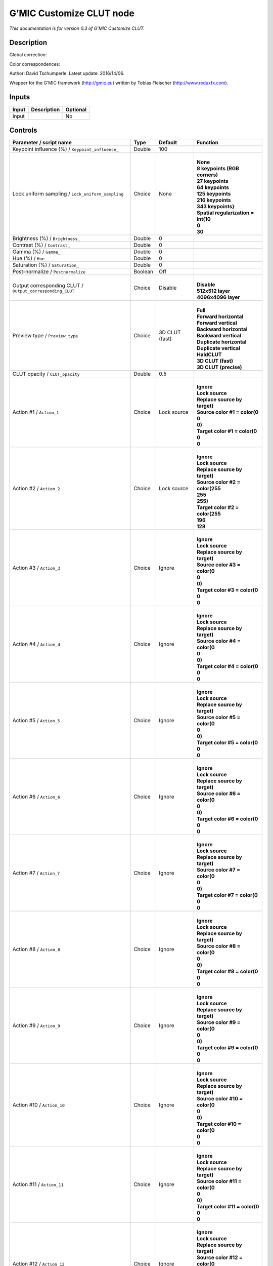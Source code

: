 .. _eu.gmic.CustomizeCLUT:

G’MIC Customize CLUT node
=========================

*This documentation is for version 0.3 of G’MIC Customize CLUT.*

Description
-----------

Global correction:

Color correspondences:

Author: David Tschumperle. Latest update: 2016/14/06.

Wrapper for the G’MIC framework (http://gmic.eu) written by Tobias Fleischer (http://www.reduxfx.com).

Inputs
------

+-------+-------------+----------+
| Input | Description | Optional |
+=======+=============+==========+
| Input |             | No       |
+-------+-------------+----------+

Controls
--------

.. tabularcolumns:: |>{\raggedright}p{0.2\columnwidth}|>{\raggedright}p{0.06\columnwidth}|>{\raggedright}p{0.07\columnwidth}|p{0.63\columnwidth}|

.. cssclass:: longtable

+-----------------------------------------------------------+---------+----------------+---------------------------------------+
| Parameter / script name                                   | Type    | Default        | Function                              |
+===========================================================+=========+================+=======================================+
| Keypoint influence (%) / ``Keypoint_influence_``          | Double  | 100            |                                       |
+-----------------------------------------------------------+---------+----------------+---------------------------------------+
| Lock uniform sampling / ``Lock_uniform_sampling``         | Choice  | None           | |                                     |
|                                                           |         |                | | **None**                            |
|                                                           |         |                | | **8 keypoints (RGB corners)**       |
|                                                           |         |                | | **27 keypoints**                    |
|                                                           |         |                | | **64 keypoints**                    |
|                                                           |         |                | | **125 keypoints**                   |
|                                                           |         |                | | **216 keypoints**                   |
|                                                           |         |                | | **343 keypoints}**                  |
|                                                           |         |                | | **Spatial regularization = int(10** |
|                                                           |         |                | | **0**                               |
|                                                           |         |                | | **30**                              |
+-----------------------------------------------------------+---------+----------------+---------------------------------------+
| Brightness (%) / ``Brightness_``                          | Double  | 0              |                                       |
+-----------------------------------------------------------+---------+----------------+---------------------------------------+
| Contrast (%) / ``Contrast_``                              | Double  | 0              |                                       |
+-----------------------------------------------------------+---------+----------------+---------------------------------------+
| Gamma (%) / ``Gamma_``                                    | Double  | 0              |                                       |
+-----------------------------------------------------------+---------+----------------+---------------------------------------+
| Hue (%) / ``Hue_``                                        | Double  | 0              |                                       |
+-----------------------------------------------------------+---------+----------------+---------------------------------------+
| Saturation (%) / ``Saturation_``                          | Double  | 0              |                                       |
+-----------------------------------------------------------+---------+----------------+---------------------------------------+
| Post-normalize / ``Postnormalize``                        | Boolean | Off            |                                       |
+-----------------------------------------------------------+---------+----------------+---------------------------------------+
| Output corresponding CLUT / ``Output_corresponding_CLUT`` | Choice  | Disable        | |                                     |
|                                                           |         |                | | **Disable**                         |
|                                                           |         |                | | **512x512 layer**                   |
|                                                           |         |                | | **4096x4096 layer**                 |
+-----------------------------------------------------------+---------+----------------+---------------------------------------+
| Preview type / ``Preview_type``                           | Choice  | 3D CLUT (fast) | |                                     |
|                                                           |         |                | | **Full**                            |
|                                                           |         |                | | **Forward horizontal**              |
|                                                           |         |                | | **Forward vertical**                |
|                                                           |         |                | | **Backward horizontal**             |
|                                                           |         |                | | **Backward vertical**               |
|                                                           |         |                | | **Duplicate horizontal**            |
|                                                           |         |                | | **Duplicate vertical**              |
|                                                           |         |                | | **HaldCLUT**                        |
|                                                           |         |                | | **3D CLUT (fast)**                  |
|                                                           |         |                | | **3D CLUT (precise)**               |
+-----------------------------------------------------------+---------+----------------+---------------------------------------+
| CLUT opacity / ``CLUT_opacity``                           | Double  | 0.5            |                                       |
+-----------------------------------------------------------+---------+----------------+---------------------------------------+
| Action #1 / ``Action_1``                                  | Choice  | Lock source    | |                                     |
|                                                           |         |                | | **Ignore**                          |
|                                                           |         |                | | **Lock source**                     |
|                                                           |         |                | | **Replace source by target)**       |
|                                                           |         |                | | **Source color #1 = color(0**       |
|                                                           |         |                | | **0**                               |
|                                                           |         |                | | **0)**                              |
|                                                           |         |                | | **Target color #1 = color(0**       |
|                                                           |         |                | | **0**                               |
|                                                           |         |                | | **0**                               |
+-----------------------------------------------------------+---------+----------------+---------------------------------------+
| Action #2 / ``Action_2``                                  | Choice  | Lock source    | |                                     |
|                                                           |         |                | | **Ignore**                          |
|                                                           |         |                | | **Lock source**                     |
|                                                           |         |                | | **Replace source by target)**       |
|                                                           |         |                | | **Source color #2 = color(255**     |
|                                                           |         |                | | **255**                             |
|                                                           |         |                | | **255)**                            |
|                                                           |         |                | | **Target color #2 = color(255**     |
|                                                           |         |                | | **196**                             |
|                                                           |         |                | | **128**                             |
+-----------------------------------------------------------+---------+----------------+---------------------------------------+
| Action #3 / ``Action_3``                                  | Choice  | Ignore         | |                                     |
|                                                           |         |                | | **Ignore**                          |
|                                                           |         |                | | **Lock source**                     |
|                                                           |         |                | | **Replace source by target)**       |
|                                                           |         |                | | **Source color #3 = color(0**       |
|                                                           |         |                | | **0**                               |
|                                                           |         |                | | **0)**                              |
|                                                           |         |                | | **Target color #3 = color(0**       |
|                                                           |         |                | | **0**                               |
|                                                           |         |                | | **0**                               |
+-----------------------------------------------------------+---------+----------------+---------------------------------------+
| Action #4 / ``Action_4``                                  | Choice  | Ignore         | |                                     |
|                                                           |         |                | | **Ignore**                          |
|                                                           |         |                | | **Lock source**                     |
|                                                           |         |                | | **Replace source by target)**       |
|                                                           |         |                | | **Source color #4 = color(0**       |
|                                                           |         |                | | **0**                               |
|                                                           |         |                | | **0)**                              |
|                                                           |         |                | | **Target color #4 = color(0**       |
|                                                           |         |                | | **0**                               |
|                                                           |         |                | | **0**                               |
+-----------------------------------------------------------+---------+----------------+---------------------------------------+
| Action #5 / ``Action_5``                                  | Choice  | Ignore         | |                                     |
|                                                           |         |                | | **Ignore**                          |
|                                                           |         |                | | **Lock source**                     |
|                                                           |         |                | | **Replace source by target)**       |
|                                                           |         |                | | **Source color #5 = color(0**       |
|                                                           |         |                | | **0**                               |
|                                                           |         |                | | **0)**                              |
|                                                           |         |                | | **Target color #5 = color(0**       |
|                                                           |         |                | | **0**                               |
|                                                           |         |                | | **0**                               |
+-----------------------------------------------------------+---------+----------------+---------------------------------------+
| Action #6 / ``Action_6``                                  | Choice  | Ignore         | |                                     |
|                                                           |         |                | | **Ignore**                          |
|                                                           |         |                | | **Lock source**                     |
|                                                           |         |                | | **Replace source by target)**       |
|                                                           |         |                | | **Source color #6 = color(0**       |
|                                                           |         |                | | **0**                               |
|                                                           |         |                | | **0)**                              |
|                                                           |         |                | | **Target color #6 = color(0**       |
|                                                           |         |                | | **0**                               |
|                                                           |         |                | | **0**                               |
+-----------------------------------------------------------+---------+----------------+---------------------------------------+
| Action #7 / ``Action_7``                                  | Choice  | Ignore         | |                                     |
|                                                           |         |                | | **Ignore**                          |
|                                                           |         |                | | **Lock source**                     |
|                                                           |         |                | | **Replace source by target)**       |
|                                                           |         |                | | **Source color #7 = color(0**       |
|                                                           |         |                | | **0**                               |
|                                                           |         |                | | **0)**                              |
|                                                           |         |                | | **Target color #7 = color(0**       |
|                                                           |         |                | | **0**                               |
|                                                           |         |                | | **0**                               |
+-----------------------------------------------------------+---------+----------------+---------------------------------------+
| Action #8 / ``Action_8``                                  | Choice  | Ignore         | |                                     |
|                                                           |         |                | | **Ignore**                          |
|                                                           |         |                | | **Lock source**                     |
|                                                           |         |                | | **Replace source by target)**       |
|                                                           |         |                | | **Source color #8 = color(0**       |
|                                                           |         |                | | **0**                               |
|                                                           |         |                | | **0)**                              |
|                                                           |         |                | | **Target color #8 = color(0**       |
|                                                           |         |                | | **0**                               |
|                                                           |         |                | | **0**                               |
+-----------------------------------------------------------+---------+----------------+---------------------------------------+
| Action #9 / ``Action_9``                                  | Choice  | Ignore         | |                                     |
|                                                           |         |                | | **Ignore**                          |
|                                                           |         |                | | **Lock source**                     |
|                                                           |         |                | | **Replace source by target)**       |
|                                                           |         |                | | **Source color #9 = color(0**       |
|                                                           |         |                | | **0**                               |
|                                                           |         |                | | **0)**                              |
|                                                           |         |                | | **Target color #9 = color(0**       |
|                                                           |         |                | | **0**                               |
|                                                           |         |                | | **0**                               |
+-----------------------------------------------------------+---------+----------------+---------------------------------------+
| Action #10 / ``Action_10``                                | Choice  | Ignore         | |                                     |
|                                                           |         |                | | **Ignore**                          |
|                                                           |         |                | | **Lock source**                     |
|                                                           |         |                | | **Replace source by target)**       |
|                                                           |         |                | | **Source color #10 = color(0**      |
|                                                           |         |                | | **0**                               |
|                                                           |         |                | | **0)**                              |
|                                                           |         |                | | **Target color #10 = color(0**      |
|                                                           |         |                | | **0**                               |
|                                                           |         |                | | **0**                               |
+-----------------------------------------------------------+---------+----------------+---------------------------------------+
| Action #11 / ``Action_11``                                | Choice  | Ignore         | |                                     |
|                                                           |         |                | | **Ignore**                          |
|                                                           |         |                | | **Lock source**                     |
|                                                           |         |                | | **Replace source by target)**       |
|                                                           |         |                | | **Source color #11 = color(0**      |
|                                                           |         |                | | **0**                               |
|                                                           |         |                | | **0)**                              |
|                                                           |         |                | | **Target color #11 = color(0**      |
|                                                           |         |                | | **0**                               |
|                                                           |         |                | | **0**                               |
+-----------------------------------------------------------+---------+----------------+---------------------------------------+
| Action #12 / ``Action_12``                                | Choice  | Ignore         | |                                     |
|                                                           |         |                | | **Ignore**                          |
|                                                           |         |                | | **Lock source**                     |
|                                                           |         |                | | **Replace source by target)**       |
|                                                           |         |                | | **Source color #12 = color(0**      |
|                                                           |         |                | | **0**                               |
|                                                           |         |                | | **0)**                              |
|                                                           |         |                | | **Target color #12 = color(0**      |
|                                                           |         |                | | **0**                               |
|                                                           |         |                | | **0**                               |
+-----------------------------------------------------------+---------+----------------+---------------------------------------+
| Action #13 / ``Action_13``                                | Choice  | Ignore         | |                                     |
|                                                           |         |                | | **Ignore**                          |
|                                                           |         |                | | **Lock source**                     |
|                                                           |         |                | | **Replace source by target)**       |
|                                                           |         |                | | **Source color #13 = color(0**      |
|                                                           |         |                | | **0**                               |
|                                                           |         |                | | **0)**                              |
|                                                           |         |                | | **Target color #13 = color(0**      |
|                                                           |         |                | | **0**                               |
|                                                           |         |                | | **0**                               |
+-----------------------------------------------------------+---------+----------------+---------------------------------------+
| Action #14 / ``Action_14``                                | Choice  | Ignore         | |                                     |
|                                                           |         |                | | **Ignore**                          |
|                                                           |         |                | | **Lock source**                     |
|                                                           |         |                | | **Replace source by target)**       |
|                                                           |         |                | | **Source color #14 = color(0**      |
|                                                           |         |                | | **0**                               |
|                                                           |         |                | | **0)**                              |
|                                                           |         |                | | **Target color #14 = color(0**      |
|                                                           |         |                | | **0**                               |
|                                                           |         |                | | **0**                               |
+-----------------------------------------------------------+---------+----------------+---------------------------------------+
| Action #15 / ``Action_15``                                | Choice  | Ignore         | |                                     |
|                                                           |         |                | | **Ignore**                          |
|                                                           |         |                | | **Lock source**                     |
|                                                           |         |                | | **Replace source by target)**       |
|                                                           |         |                | | **Source color #15 = color(0**      |
|                                                           |         |                | | **0**                               |
|                                                           |         |                | | **0)**                              |
|                                                           |         |                | | **Target color #15 = color(0**      |
|                                                           |         |                | | **0**                               |
|                                                           |         |                | | **0**                               |
+-----------------------------------------------------------+---------+----------------+---------------------------------------+
| Action #16 / ``Action_16``                                | Choice  | Ignore         | |                                     |
|                                                           |         |                | | **Ignore**                          |
|                                                           |         |                | | **Lock source**                     |
|                                                           |         |                | | **Replace source by target)**       |
|                                                           |         |                | | **Source color #16 = color(0**      |
|                                                           |         |                | | **0**                               |
|                                                           |         |                | | **0)**                              |
|                                                           |         |                | | **Target color #16 = color(0**      |
|                                                           |         |                | | **0**                               |
|                                                           |         |                | | **0**                               |
+-----------------------------------------------------------+---------+----------------+---------------------------------------+
| Action #17 / ``Action_17``                                | Choice  | Ignore         | |                                     |
|                                                           |         |                | | **Ignore**                          |
|                                                           |         |                | | **Lock source**                     |
|                                                           |         |                | | **Replace source by target)**       |
|                                                           |         |                | | **Source color #17 = color(0**      |
|                                                           |         |                | | **0**                               |
|                                                           |         |                | | **0)**                              |
|                                                           |         |                | | **Target color #17 = color(0**      |
|                                                           |         |                | | **0**                               |
|                                                           |         |                | | **0**                               |
+-----------------------------------------------------------+---------+----------------+---------------------------------------+
| Action #18 / ``Action_18``                                | Choice  | Ignore         | |                                     |
|                                                           |         |                | | **Ignore**                          |
|                                                           |         |                | | **Lock source**                     |
|                                                           |         |                | | **Replace source by target)**       |
|                                                           |         |                | | **Source color #18 = color(0**      |
|                                                           |         |                | | **0**                               |
|                                                           |         |                | | **0)**                              |
|                                                           |         |                | | **Target color #18 = color(0**      |
|                                                           |         |                | | **0**                               |
|                                                           |         |                | | **0**                               |
+-----------------------------------------------------------+---------+----------------+---------------------------------------+
| Action #19 / ``Action_19``                                | Choice  | Ignore         | |                                     |
|                                                           |         |                | | **Ignore**                          |
|                                                           |         |                | | **Lock source**                     |
|                                                           |         |                | | **Replace source by target)**       |
|                                                           |         |                | | **Source color #19 = color(0**      |
|                                                           |         |                | | **0**                               |
|                                                           |         |                | | **0)**                              |
|                                                           |         |                | | **Target color #19 = color(0**      |
|                                                           |         |                | | **0**                               |
|                                                           |         |                | | **0**                               |
+-----------------------------------------------------------+---------+----------------+---------------------------------------+
| Action #20 / ``Action_20``                                | Choice  | Ignore         | |                                     |
|                                                           |         |                | | **Ignore**                          |
|                                                           |         |                | | **Lock source**                     |
|                                                           |         |                | | **Replace source by target)**       |
|                                                           |         |                | | **Source color #20 = color(0**      |
|                                                           |         |                | | **0**                               |
|                                                           |         |                | | **0)**                              |
|                                                           |         |                | | **Target color #20 = color(0**      |
|                                                           |         |                | | **0**                               |
|                                                           |         |                | | **0**                               |
+-----------------------------------------------------------+---------+----------------+---------------------------------------+
| Action #21 / ``Action_21``                                | Choice  | Ignore         | |                                     |
|                                                           |         |                | | **Ignore**                          |
|                                                           |         |                | | **Lock source**                     |
|                                                           |         |                | | **Replace source by target)**       |
|                                                           |         |                | | **Source color #21 = color(0**      |
|                                                           |         |                | | **0**                               |
|                                                           |         |                | | **0)**                              |
|                                                           |         |                | | **Target color #21 = color(0**      |
|                                                           |         |                | | **0**                               |
|                                                           |         |                | | **0**                               |
+-----------------------------------------------------------+---------+----------------+---------------------------------------+
| Action #22 / ``Action_22``                                | Choice  | Ignore         | |                                     |
|                                                           |         |                | | **Ignore**                          |
|                                                           |         |                | | **Lock source**                     |
|                                                           |         |                | | **Replace source by target)**       |
|                                                           |         |                | | **Source color #22 = color(0**      |
|                                                           |         |                | | **0**                               |
|                                                           |         |                | | **0)**                              |
|                                                           |         |                | | **Target color #22 = color(0**      |
|                                                           |         |                | | **0**                               |
|                                                           |         |                | | **0**                               |
+-----------------------------------------------------------+---------+----------------+---------------------------------------+
| Action #23 / ``Action_23``                                | Choice  | Ignore         | |                                     |
|                                                           |         |                | | **Ignore**                          |
|                                                           |         |                | | **Lock source**                     |
|                                                           |         |                | | **Replace source by target)**       |
|                                                           |         |                | | **Source color #23 = color(0**      |
|                                                           |         |                | | **0**                               |
|                                                           |         |                | | **0)**                              |
|                                                           |         |                | | **Target color #23 = color(0**      |
|                                                           |         |                | | **0**                               |
|                                                           |         |                | | **0**                               |
+-----------------------------------------------------------+---------+----------------+---------------------------------------+
| Action #24 / ``Action_24``                                | Choice  | Ignore         | |                                     |
|                                                           |         |                | | **Ignore**                          |
|                                                           |         |                | | **Lock source**                     |
|                                                           |         |                | | **Replace source by target)**       |
|                                                           |         |                | | **Source color #24 = color(0**      |
|                                                           |         |                | | **0**                               |
|                                                           |         |                | | **0)**                              |
|                                                           |         |                | | **Target color #24 = color(0**      |
|                                                           |         |                | | **0**                               |
|                                                           |         |                | | **0**                               |
+-----------------------------------------------------------+---------+----------------+---------------------------------------+
| Output Layer / ``Output_Layer``                           | Choice  | Layer 0        | |                                     |
|                                                           |         |                | | **Merged**                          |
|                                                           |         |                | | **Layer 0**                         |
|                                                           |         |                | | **Layer 1**                         |
|                                                           |         |                | | **Layer 2**                         |
|                                                           |         |                | | **Layer 3**                         |
|                                                           |         |                | | **Layer 4**                         |
|                                                           |         |                | | **Layer 5**                         |
|                                                           |         |                | | **Layer 6**                         |
|                                                           |         |                | | **Layer 7**                         |
|                                                           |         |                | | **Layer 8**                         |
|                                                           |         |                | | **Layer 9**                         |
+-----------------------------------------------------------+---------+----------------+---------------------------------------+
| Resize Mode / ``Resize_Mode``                             | Choice  | Dynamic        | |                                     |
|                                                           |         |                | | **Fixed (Inplace)**                 |
|                                                           |         |                | | **Dynamic**                         |
|                                                           |         |                | | **Downsample 1/2**                  |
|                                                           |         |                | | **Downsample 1/4**                  |
|                                                           |         |                | | **Downsample 1/8**                  |
|                                                           |         |                | | **Downsample 1/16**                 |
+-----------------------------------------------------------+---------+----------------+---------------------------------------+
| Ignore Alpha / ``Ignore_Alpha``                           | Boolean | Off            |                                       |
+-----------------------------------------------------------+---------+----------------+---------------------------------------+
| Preview/Draft Mode / ``PreviewDraft_Mode``                | Boolean | Off            |                                       |
+-----------------------------------------------------------+---------+----------------+---------------------------------------+
| Log Verbosity / ``Log_Verbosity``                         | Choice  | Off            | |                                     |
|                                                           |         |                | | **Off**                             |
|                                                           |         |                | | **Level 1**                         |
|                                                           |         |                | | **Level 2**                         |
|                                                           |         |                | | **Level 3**                         |
+-----------------------------------------------------------+---------+----------------+---------------------------------------+
